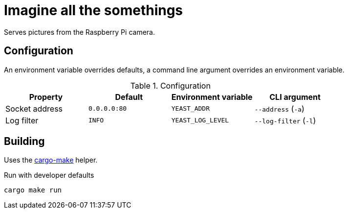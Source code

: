 = Imagine all the somethings

Serves pictures from the Raspberry Pi camera.

== Configuration

An environment variable overrides defaults, a command line argument overrides an environment variable.

.Configuration
|===
|Property |Default |Environment variable |CLI argument

|Socket address |`0.0.0.0:80` |`YEAST_ADDR` |`--address` (`-a`)
|Log filter |`INFO` |`YEAST_LOG_LEVEL` |`--log-filter` (`-l`)

|===

== Building

Uses the https://github.com/sagiegurari/cargo-make[cargo-make] helper.

.Run with developer defaults
....

cargo make run

....